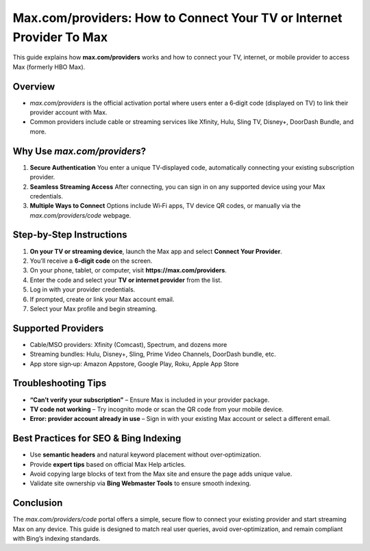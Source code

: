 ##################
Max.com/providers: How to Connect Your TV or Internet Provider To Max
##################

.. meta::
   :msvalidate.01: EC1CC2EBFA11DD5C3D82B1E823DE7278

.. image:: blank.png
      :width: 250px
      :align: center
      :height: 50px

.. image:: Enter_Product_Key.png
      :width: 350px
      :align: center
      :height: 100px
      :alt: Max.com/providers
      :target: #

.. image:: blank.png
      :width: 250px
      :align: center
      :height: 50px


This guide explains how **max.com/providers** works and how to connect your TV, internet, or mobile provider to access Max (formerly HBO Max). 

Overview
--------

- `max.com/providers` is the official activation portal where users enter a 6‑digit code (displayed on TV) to link their provider account with Max.
- Common providers include cable or streaming services like Xfinity, Hulu, Sling TV, Disney+, DoorDash Bundle, and more.

Why Use `max.com/providers`?
-----------------------------

1. **Secure Authentication**  
   You enter a unique TV‑displayed code, automatically connecting your existing subscription provider.

2. **Seamless Streaming Access**  
   After connecting, you can sign in on any supported device using your Max credentials.

3. **Multiple Ways to Connect**  
   Options include Wi‑Fi apps, TV device QR codes, or manually via the `max.com/providers/code` webpage.

Step-by-Step Instructions
-------------------------

1. **On your TV or streaming device**, launch the Max app and select **Connect Your Provider**.
2. You’ll receive a **6‑digit code** on the screen.
3. On your phone, tablet, or computer, visit **https://max.com/providers**.
4. Enter the code and select your **TV or internet provider** from the list.
5. Log in with your provider credentials.
6. If prompted, create or link your Max account email.
7. Select your Max profile and begin streaming.

Supported Providers
-------------------

* Cable/MSO providers: Xfinity (Comcast), Spectrum, and dozens more
* Streaming bundles: Hulu, Disney+, Sling, Prime Video Channels, DoorDash bundle, etc.  
* App store sign‑up: Amazon Appstore, Google Play, Roku, Apple App Store 

Troubleshooting Tips
--------------------

- **“Can’t verify your subscription”** – Ensure Max is included in your provider package.
- **TV code not working** – Try incognito mode or scan the QR code from your mobile device. 
- **Error: provider account already in use** – Sign in with your existing Max account or select a different email.

Best Practices for SEO & Bing Indexing
--------------------------------------

- Use **semantic headers** and natural keyword placement without over‑optimization.
- Provide **expert tips** based on official Max Help articles.
- Avoid copying large blocks of text from the Max site and ensure the page adds unique value.
- Validate site ownership via **Bing Webmaster Tools** to ensure smooth indexing.

Conclusion
----------

The `max.com/providers/code` portal offers a simple, secure flow to connect your existing provider and start streaming Max on any device. This guide is designed to match real user queries, avoid over‑optimization, and remain compliant with Bing’s indexing standards.


